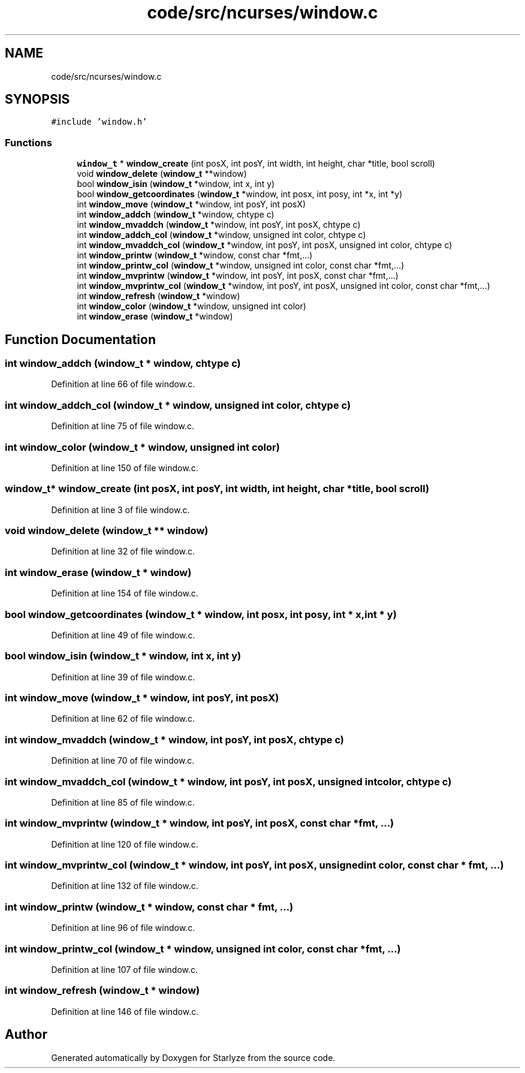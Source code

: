 .TH "code/src/ncurses/window.c" 3 "Sun Apr 2 2023" "Version 1.0" "Starlyze" \" -*- nroff -*-
.ad l
.nh
.SH NAME
code/src/ncurses/window.c
.SH SYNOPSIS
.br
.PP
\fC#include 'window\&.h'\fP
.br

.SS "Functions"

.in +1c
.ti -1c
.RI "\fBwindow_t\fP * \fBwindow_create\fP (int posX, int posY, int width, int height, char *title, bool scroll)"
.br
.ti -1c
.RI "void \fBwindow_delete\fP (\fBwindow_t\fP **window)"
.br
.ti -1c
.RI "bool \fBwindow_isin\fP (\fBwindow_t\fP *window, int x, int y)"
.br
.ti -1c
.RI "bool \fBwindow_getcoordinates\fP (\fBwindow_t\fP *window, int posx, int posy, int *x, int *y)"
.br
.ti -1c
.RI "int \fBwindow_move\fP (\fBwindow_t\fP *window, int posY, int posX)"
.br
.ti -1c
.RI "int \fBwindow_addch\fP (\fBwindow_t\fP *window, chtype c)"
.br
.ti -1c
.RI "int \fBwindow_mvaddch\fP (\fBwindow_t\fP *window, int posY, int posX, chtype c)"
.br
.ti -1c
.RI "int \fBwindow_addch_col\fP (\fBwindow_t\fP *window, unsigned int color, chtype c)"
.br
.ti -1c
.RI "int \fBwindow_mvaddch_col\fP (\fBwindow_t\fP *window, int posY, int posX, unsigned int color, chtype c)"
.br
.ti -1c
.RI "int \fBwindow_printw\fP (\fBwindow_t\fP *window, const char *fmt,\&.\&.\&.)"
.br
.ti -1c
.RI "int \fBwindow_printw_col\fP (\fBwindow_t\fP *window, unsigned int color, const char *fmt,\&.\&.\&.)"
.br
.ti -1c
.RI "int \fBwindow_mvprintw\fP (\fBwindow_t\fP *window, int posY, int posX, const char *fmt,\&.\&.\&.)"
.br
.ti -1c
.RI "int \fBwindow_mvprintw_col\fP (\fBwindow_t\fP *window, int posY, int posX, unsigned int color, const char *fmt,\&.\&.\&.)"
.br
.ti -1c
.RI "int \fBwindow_refresh\fP (\fBwindow_t\fP *window)"
.br
.ti -1c
.RI "int \fBwindow_color\fP (\fBwindow_t\fP *window, unsigned int color)"
.br
.ti -1c
.RI "int \fBwindow_erase\fP (\fBwindow_t\fP *window)"
.br
.in -1c
.SH "Function Documentation"
.PP 
.SS "int window_addch (\fBwindow_t\fP * window, chtype c)"

.PP
Definition at line 66 of file window\&.c\&.
.SS "int window_addch_col (\fBwindow_t\fP * window, unsigned int color, chtype c)"

.PP
Definition at line 75 of file window\&.c\&.
.SS "int window_color (\fBwindow_t\fP * window, unsigned int color)"

.PP
Definition at line 150 of file window\&.c\&.
.SS "\fBwindow_t\fP* window_create (int posX, int posY, int width, int height, char * title, bool scroll)"

.PP
Definition at line 3 of file window\&.c\&.
.SS "void window_delete (\fBwindow_t\fP ** window)"

.PP
Definition at line 32 of file window\&.c\&.
.SS "int window_erase (\fBwindow_t\fP * window)"

.PP
Definition at line 154 of file window\&.c\&.
.SS "bool window_getcoordinates (\fBwindow_t\fP * window, int posx, int posy, int * x, int * y)"

.PP
Definition at line 49 of file window\&.c\&.
.SS "bool window_isin (\fBwindow_t\fP * window, int x, int y)"

.PP
Definition at line 39 of file window\&.c\&.
.SS "int window_move (\fBwindow_t\fP * window, int posY, int posX)"

.PP
Definition at line 62 of file window\&.c\&.
.SS "int window_mvaddch (\fBwindow_t\fP * window, int posY, int posX, chtype c)"

.PP
Definition at line 70 of file window\&.c\&.
.SS "int window_mvaddch_col (\fBwindow_t\fP * window, int posY, int posX, unsigned int color, chtype c)"

.PP
Definition at line 85 of file window\&.c\&.
.SS "int window_mvprintw (\fBwindow_t\fP * window, int posY, int posX, const char * fmt,  \&.\&.\&.)"

.PP
Definition at line 120 of file window\&.c\&.
.SS "int window_mvprintw_col (\fBwindow_t\fP * window, int posY, int posX, unsigned int color, const char * fmt,  \&.\&.\&.)"

.PP
Definition at line 132 of file window\&.c\&.
.SS "int window_printw (\fBwindow_t\fP * window, const char * fmt,  \&.\&.\&.)"

.PP
Definition at line 96 of file window\&.c\&.
.SS "int window_printw_col (\fBwindow_t\fP * window, unsigned int color, const char * fmt,  \&.\&.\&.)"

.PP
Definition at line 107 of file window\&.c\&.
.SS "int window_refresh (\fBwindow_t\fP * window)"

.PP
Definition at line 146 of file window\&.c\&.
.SH "Author"
.PP 
Generated automatically by Doxygen for Starlyze from the source code\&.

